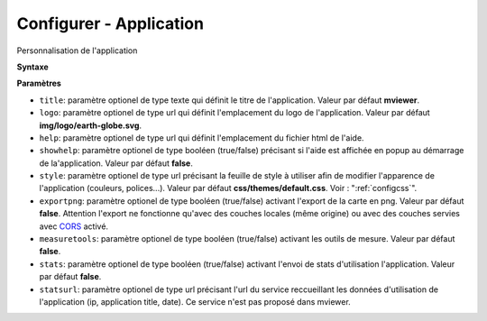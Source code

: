 .. Authors : 
.. mviewer team

.. _configapp:

Configurer - Application
=========================


Personnalisation de l'application

**Syntaxe**

.. code-block:: xml
       :linenos:
	
	<application title="" 
		logo=""
		help=""		
		showhelp=""
		style=""
		exportpng="" 
		measuretools=""	
		stats=""
		statsurl=""/>

**Paramètres**

* ``title``: paramètre optionel de type texte qui définit le titre de l'application. Valeur par défaut **mviewer**.
* ``logo``: paramètre optionel de type url qui définit l'emplacement du logo de l'application. Valeur par défaut **img/logo/earth-globe.svg**.
* ``help``: paramètre optionel de type url qui définit l'emplacement du fichier html de l'aide.
* ``showhelp``: paramètre optionel de type booléen (true/false) précisant si l'aide est affichée en popup au démarrage de la'application. Valeur par défaut **false**.
* ``style``: paramètre optionel de type url précisant la feuille de style à utiliser afin de modifier l'apparence de l'application (couleurs, polices...). Valeur par défaut **css/themes/default.css**. Voir : ":ref:`configcss`".
* ``exportpng``: paramètre optionel de type booléen (true/false) activant l'export de la carte en png. Valeur par défaut **false**. Attention l'export ne fonctionne qu'avec des couches locales (même origine) ou avec des couches servies avec  `CORS <https://enable-cors.org/>`_ activé.
* ``measuretools``: paramètre optionel de type booléen (true/false) activant les outils de mesure. Valeur par défaut **false**.
* ``stats``: paramètre optionel de type booléen (true/false) activant l'envoi de stats d'utilisation l'application. Valeur par défaut **false**.
* ``statsurl``: paramètre optionel de type url précisant l'url du service reccueillant les données d'utilisation de l'application (ip, application title, date). Ce service n'est pas proposé dans mviewer.
